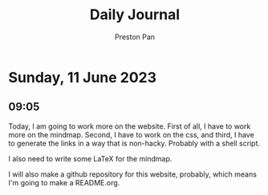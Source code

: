 #+TITLE: Daily Journal
#+STARTUP: showeverything
#+DESCRIPTION: My daily journal entry
#+AUTHOR: Preston Pan
#+HTML_HEAD: <link rel="stylesheet" type="text/css" href="../style.css" />
* Sunday, 11 June 2023
** 09:05
Today, I am going to work more on the website. First of all,
I have to work more on the mindmap. Second, I have to work on
the css, and third, I have to generate the links in a way
that is non-hacky. Probably with a shell script.

I also need to write some LaTeX for the mindmap.

I will also make a github repository for this website, probably,
which means I'm going to make a README.org.
